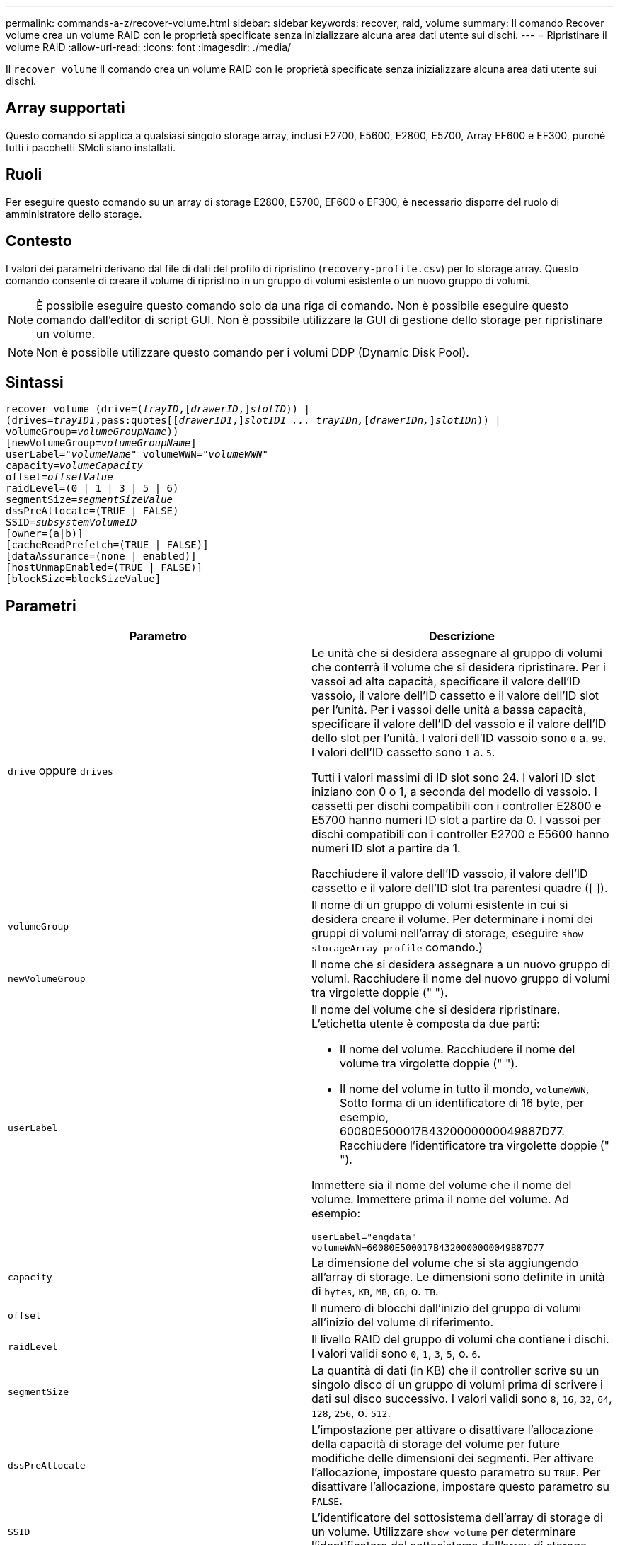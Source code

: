 ---
permalink: commands-a-z/recover-volume.html 
sidebar: sidebar 
keywords: recover, raid, volume 
summary: Il comando Recover volume crea un volume RAID con le proprietà specificate senza inizializzare alcuna area dati utente sui dischi. 
---
= Ripristinare il volume RAID
:allow-uri-read: 
:icons: font
:imagesdir: ./media/


[role="lead"]
Il `recover volume` Il comando crea un volume RAID con le proprietà specificate senza inizializzare alcuna area dati utente sui dischi.



== Array supportati

Questo comando si applica a qualsiasi singolo storage array, inclusi E2700, E5600, E2800, E5700, Array EF600 e EF300, purché tutti i pacchetti SMcli siano installati.



== Ruoli

Per eseguire questo comando su un array di storage E2800, E5700, EF600 o EF300, è necessario disporre del ruolo di amministratore dello storage.



== Contesto

I valori dei parametri derivano dal file di dati del profilo di ripristino (`recovery-profile.csv`) per lo storage array. Questo comando consente di creare il volume di ripristino in un gruppo di volumi esistente o un nuovo gruppo di volumi.

[NOTE]
====
È possibile eseguire questo comando solo da una riga di comando. Non è possibile eseguire questo comando dall'editor di script GUI. Non è possibile utilizzare la GUI di gestione dello storage per ripristinare un volume.

====
[NOTE]
====
Non è possibile utilizzare questo comando per i volumi DDP (Dynamic Disk Pool).

====


== Sintassi

[listing, subs="+macros"]
----
recover volume (drive=pass:quotes[(_trayID_],pass:quotes[[_drawerID_,]]pass:quotes[_slotID_])) |
(drives=pass:quotes[_trayID1_,pass:quotes[[_drawerID1_,]]pass:quotes[_slotID1 ... trayIDn,_]pass:quotes[[_drawerIDn,_]]pass:quotes[_slotIDn_])) |
volumeGroup=pass:quotes[_volumeGroupName_]))
[newVolumeGroup=pass:quotes[_volumeGroupName_]]
userLabel=pass:quotes["_volumeName_" volumeWWN="_volumeWWN_"
capacity=_volumeCapacity_
offset=_offsetValue_
raidLevel=(0 | 1 | 3 | 5 | 6)
segmentSize=_segmentSizeValue_
dssPreAllocate=(TRUE | FALSE)
SSID=_subsystemVolumeID_]
[owner=(a|b)]
[cacheReadPrefetch=(TRUE | FALSE)]
[dataAssurance=(none | enabled)]
[hostUnmapEnabled=(TRUE | FALSE)]
[blockSize=blockSizeValue]
----


== Parametri

|===
| Parametro | Descrizione 


 a| 
`drive` oppure `drives`
 a| 
Le unità che si desidera assegnare al gruppo di volumi che conterrà il volume che si desidera ripristinare. Per i vassoi ad alta capacità, specificare il valore dell'ID vassoio, il valore dell'ID cassetto e il valore dell'ID slot per l'unità. Per i vassoi delle unità a bassa capacità, specificare il valore dell'ID del vassoio e il valore dell'ID dello slot per l'unità. I valori dell'ID vassoio sono `0` a. `99`. I valori dell'ID cassetto sono `1` a. `5`.

Tutti i valori massimi di ID slot sono 24. I valori ID slot iniziano con 0 o 1, a seconda del modello di vassoio. I cassetti per dischi compatibili con i controller E2800 e E5700 hanno numeri ID slot a partire da 0. I vassoi per dischi compatibili con i controller E2700 e E5600 hanno numeri ID slot a partire da 1.

Racchiudere il valore dell'ID vassoio, il valore dell'ID cassetto e il valore dell'ID slot tra parentesi quadre ([ ]).



 a| 
`volumeGroup`
 a| 
Il nome di un gruppo di volumi esistente in cui si desidera creare il volume. Per determinare i nomi dei gruppi di volumi nell'array di storage, eseguire `show storageArray profile` comando.)



 a| 
`newVolumeGroup`
 a| 
Il nome che si desidera assegnare a un nuovo gruppo di volumi. Racchiudere il nome del nuovo gruppo di volumi tra virgolette doppie (" ").



 a| 
`userLabel`
 a| 
Il nome del volume che si desidera ripristinare. L'etichetta utente è composta da due parti:

* Il nome del volume. Racchiudere il nome del volume tra virgolette doppie (" ").
* Il nome del volume in tutto il mondo, `volumeWWN`, Sotto forma di un identificatore di 16 byte, per esempio, 60080E500017B4320000000049887D77. Racchiudere l'identificatore tra virgolette doppie (" ").


Immettere sia il nome del volume che il nome del volume. Immettere prima il nome del volume. Ad esempio:

[listing]
----
userLabel="engdata"
volumeWWN=60080E500017B4320000000049887D77
----


 a| 
`capacity`
 a| 
La dimensione del volume che si sta aggiungendo all'array di storage. Le dimensioni sono definite in unità di `bytes`, `KB`, `MB`, `GB`, o. `TB`.



 a| 
`offset`
 a| 
Il numero di blocchi dall'inizio del gruppo di volumi all'inizio del volume di riferimento.



 a| 
`raidLevel`
 a| 
Il livello RAID del gruppo di volumi che contiene i dischi. I valori validi sono `0`, `1`, `3`, `5`, o. `6`.



 a| 
`segmentSize`
 a| 
La quantità di dati (in KB) che il controller scrive su un singolo disco di un gruppo di volumi prima di scrivere i dati sul disco successivo. I valori validi sono `8`, `16`, `32`, `64`, `128`, `256`, o. `512`.



 a| 
`dssPreAllocate`
 a| 
L'impostazione per attivare o disattivare l'allocazione della capacità di storage del volume per future modifiche delle dimensioni dei segmenti. Per attivare l'allocazione, impostare questo parametro su `TRUE`. Per disattivare l'allocazione, impostare questo parametro su `FALSE`.



 a| 
`SSID`
 a| 
L'identificatore del sottosistema dell'array di storage di un volume. Utilizzare `show volume` per determinare l'identificatore del sottosistema dell'array di storage.



 a| 
`owner`
 a| 
Il controller proprietario del volume. Gli identificatori del controller validi sono `a` oppure `b`, dove `a` È il controller nello slot A, e. `b` Il controller si trova nello slot B. Se non si specifica un proprietario, il firmware del controller determina il proprietario.



 a| 
`cacheReadPrefetch`
 a| 
L'impostazione per attivare o disattivare il prefetch di lettura della cache. Per disattivare il prefetch di lettura della cache, impostare questo parametro su `FALSE`. Per attivare il prefetch di lettura della cache, impostare questo parametro su `TRUE`.



 a| 
`hostUnmapEnabled`
 a| 
Quando questo parametro è impostato su `True`, un host può emettere comandi di annullamento della mappatura al volume. I comandi di annullamento della mappatura sono consentiti solo sui volumi con provisioning delle risorse.



 a| 
`blockSize`
 a| 
Questa impostazione indica la dimensione del blocco del volume in byte.

|===


== Note

Il software di gestione dello storage raccoglie i profili di ripristino degli array di storage monitorati e li salva su una stazione di gestione dello storage.

Il `drive` il parametro supporta sia i vassoi per dischi ad alta capacità che quelli a bassa capacità. Un vassoio per dischi ad alta capacità dispone di cassetti che trattengono le unità. I cassetti scorrono fuori dal vassoio dell'unità per consentire l'accesso alle unità. Un vassoio per unità a bassa capacità non dispone di cassetti. Per un vassoio dell'unità ad alta capacità, è necessario specificare l'identificativo (ID) del vassoio dell'unità, l'ID del cassetto e l'ID dello slot in cui si trova l'unità. Per un vassoio dell'unità a bassa capacità, è necessario specificare solo l'ID del vassoio dell'unità e l'ID dello slot in cui si trova un'unità. Per un vassoio dell'unità a bassa capacità, un metodo alternativo per identificare una posizione per un'unità consiste nel specificare l'ID del vassoio dell'unità, impostare l'ID del cassetto su `0`E specificare l'ID dello slot in cui si trova un'unità.

Se si tenta di ripristinare un volume utilizzando `drive` o il `drives` e i dischi sono in uno stato non assegnato, il controller crea automaticamente un nuovo gruppo di volumi. Utilizzare `newVolumeGroup` parametro per specificare un nome per il nuovo gruppo di volumi.

È possibile utilizzare qualsiasi combinazione di caratteri alfanumerici, caratteri di sottolineatura (_), trattini (-) e cancelletto ( n.) per i nomi. I nomi possono avere un massimo di 30 caratteri.

Il `owner` parameter (parametro): definisce il controller proprietario del volume. La proprietà preferita del controller di un volume è il controller che attualmente possiede il gruppo di volumi.



== Preallocazione della capacità di storage

Il `dssPreAllocate` il parametro consente di assegnare capacità in un volume per la memorizzazione delle informazioni utilizzate per ricostruire un volume. Quando si imposta `dssPreallocate` parametro a. `TRUE`, la logica di allocazione dello spazio di storage nel firmware del controller alloca preventivamente lo spazio in un volume per future modifiche delle dimensioni dei segmenti. Lo spazio pre-allocato è la dimensione massima consentita del segmento. Il `dssPreAllocate` il parametro è necessario per ripristinare correttamente le configurazioni di volume che non sono recuperabili dal database del controller. Per disattivare la funzione di preallocazione, impostare `dssPreAllocate` a. `FALSE`.



== Dimensione del segmento

Le dimensioni di un segmento determinano il numero di blocchi di dati che il controller scrive su un singolo disco di un volume prima di scrivere i dati sul disco successivo. Ogni blocco di dati memorizza 512 byte di dati. Un blocco di dati è l'unità di storage più piccola. La dimensione di un segmento determina il numero di blocchi di dati che contiene. Ad esempio, un segmento da 8 KB contiene 16 blocchi di dati. Un segmento da 64 KB contiene 128 blocchi di dati.

Quando si inserisce un valore per la dimensione del segmento, il valore viene controllato rispetto ai valori supportati forniti dal controller in fase di esecuzione. Se il valore immesso non è valido, il controller restituisce un elenco di valori validi. L'utilizzo di un singolo disco per una singola richiesta lascia disponibili altri dischi per supportare contemporaneamente altre richieste.

Se il volume si trova in un ambiente in cui un singolo utente sta trasferendo grandi unità di dati (ad esempio, contenuti multimediali), le prestazioni vengono massimizzate quando una singola richiesta di trasferimento dati viene servita con una singola stripe di dati. (Una stripe di dati è la dimensione del segmento moltiplicata per il numero di dischi nel gruppo di volumi utilizzati per i trasferimenti di dati). In questo caso, vengono utilizzati più dischi per la stessa richiesta, ma a ciascun disco viene effettuato l'accesso una sola volta.

Per ottenere performance ottimali in un ambiente di storage di file system o database multiutente, impostare le dimensioni del segmento in modo da ridurre al minimo il numero di dischi necessari per soddisfare una richiesta di trasferimento dei dati.



== Prefetch di lettura della cache

Il prefetch di lettura della cache consente al controller di copiare ulteriori blocchi di dati nella cache, mentre il controller legge e copia i blocchi di dati richiesti dall'host dal disco nella cache. Questa azione aumenta la possibilità che una richiesta futura di dati possa essere soddisfatta dalla cache. Il prefetch di lettura della cache è importante per le applicazioni multimediali che utilizzano trasferimenti di dati sequenziali. Le impostazioni di configurazione per lo storage array utilizzato determinano il numero di blocchi di dati aggiuntivi letti dal controller nella cache. Valori validi per `cacheReadPrefetch` i parametri sono `TRUE` oppure `FALSE`.



== Livello minimo del firmware

5.43

7.10 aggiunge la funzionalità RAID 6 Level e il `newVolumeGroup` parametro.

7.60 aggiunge `drawerID` input dell'utente.

7.75 aggiunge `dataAssurance` parametro.

8.78 aggiunge `hostUnmapEnabled` parametro.

11.70.1 aggiunge `blockSize` parametro.
